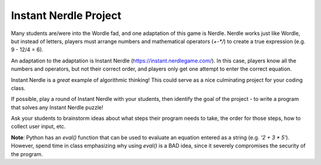 Instant Nerdle Project
----------------------

Many students are/were into the Wordle fad, and one adaptation of this
game is Nerdle. Nerdle works just like Wordle, but instead of letters,
players must arrange numbers and mathematical operators (`+-*/`) to create
a true expression (e.g. 9 - 12/4 = 6).

An adaptation to the adaptation is Instant Nerdle 
(https://instant.nerdlegame.com/). In this case, players know all the
numbers and operators, but not their correct order, and players only get
one attempt to enter the correct equation.

Instant Nerdle is a *great* example of algorithmic thinking! This could
serve as a nice culminating project for your coding class.

If possible, play a round of Instant Nerdle with your students, then
identify the goal of the project - to write a program that solves any
Instant Nerdle puzzle!

Ask your students to brainstorm ideas about what steps their program needs
to take, the order for those steps, how to collect user input, etc.

**Note**: Python has an `eval()` function that can be used to evaluate an
equation entered as a string (e.g. `'2 + 3 * 5'`). However, spend time in
class emphasizing why using `eval()` is a BAD idea, since it severely
compromises the security of the program.
